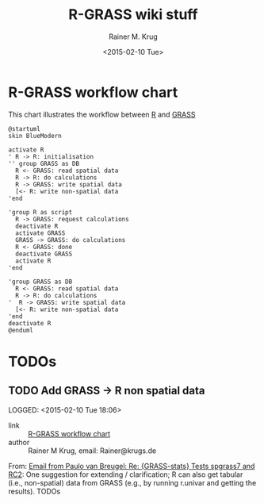 #+OPTIONS: ':nil *:t -:t ::t <:t H:3 \n:nil ^:t arch:headline
#+OPTIONS: author:t c:nil creator:comment d:(not "LOGBOOK") date:t
#+OPTIONS: e:t email:nil f:t inline:t num:t p:nil pri:nil prop:nil
#+OPTIONS: stat:t tags:t tasks:t tex:t timestamp:t toc:t todo:t |:t
#+TITLE: R-GRASS wiki stuff
#+DATE: <2015-02-10 Tue>
#+AUTHOR: Rainer M. Krug
#+EMAIL: Rainer@krugs.de
#+DESCRIPTION: Conraining =figures et al for the R-GRASS wiki
#+KEYWORDS:
#+LANGUAGE: en
#+SELECT_TAGS: export
#+EXCLUDE_TAGS: noexport
#+CREATOR: Emacs 24.4.1 (Org mode 8.3beta)


* R-GRASS workflow chart
This chart illustrates the workflow between [[http://cran.r-project.org/][R]] and [[http://grass.osgeo.org/][GRASS]]

#+NAME: R_GRASS
#+begin_src plantuml :file-ext png :results graphic
@startuml
skin BlueModern

activate R
' R -> R: initialisation
'' group GRASS as DB
  R <- GRASS: read spatial data
  R -> R: do calculations
  R -> GRASS: write spatial data
  [<- R: write non-spatial data
'end

'group R as script
  R -> GRASS: request calculations
  deactivate R
  activate GRASS
  GRASS -> GRASS: do calculations
  R <- GRASS: done
  deactivate GRASS
  activate R
'end

'group GRASS as DB
  R <- GRASS: read spatial data
  R -> R: do calculations
'  R -> GRASS: write spatial data
  [<- R: write non-spatial data
'end
deactivate R
@enduml
#+end_src

#+RESULTS: R_GRASS
[[file:R_GRASS.png]]

[[./R_GRASS.png]]

* TODOs
** TODO Add GRASS -> R non spatial data
LOGGED: <2015-02-10 Tue 18:06> 
- link     :: [[file:~/Documents/Projects/R-GRASS-WIKI/README.org::*R-GRASS%20workflow%20chart][R-GRASS workflow chart]] 
- author   :: Rainer M Krug, email: Rainer@krugs.de

From: [[notmuch:id:CAGrkfcKkKGQpLfRLR=UoHzL4Q7WKMSkNpc16jWmfFuy539YPSw@mail.gmail.com][Email from Paulo van Breugel: Re: {GRASS-stats} Tests spgrass7 and RC2]]:
One suggestion for extending / clarification; R can also get
tabular (i.e., non-spatial) data from GRASS (e.g., by running r.univar and
getting the results). TODOs
